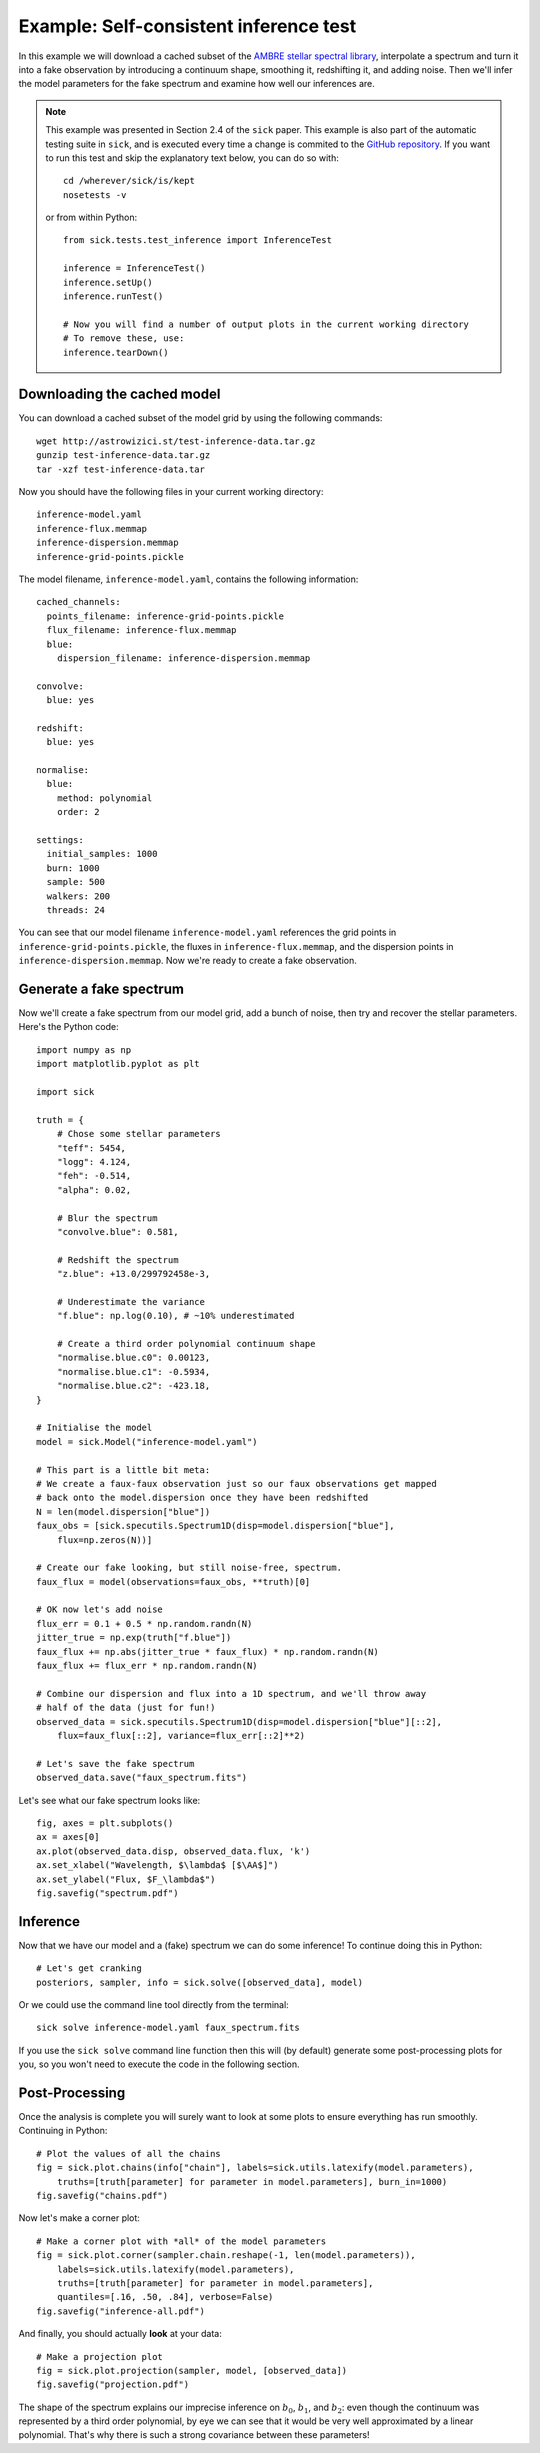 .. Getting started guide, which shows how to do the self-consistent inference test. 

=======================================
Example: Self-consistent inference test
=======================================

In this example we will download a cached subset of the `AMBRE stellar spectral library <http://adsabs.harvard.edu/abs/2012A%26A...544A.126D>`_,
interpolate a spectrum and turn it into a fake observation by introducing a continuum shape, smoothing it, redshifting it, and adding noise. 
Then we'll infer the model parameters for the fake spectrum and examine how well our inferences are. 

.. note::
   This example was presented in Section 2.4 of the ``sick`` paper. This example is also part of the automatic testing suite in ``sick``, and is executed every time a change is commited to the `GitHub repository <https://github.com/andycasey/sick>`_. If you want to run this test and skip the explanatory text below, you can do so with::

       cd /wherever/sick/is/kept
       nosetests -v

   or from within Python::

       from sick.tests.test_inference import InferenceTest

       inference = InferenceTest()
       inference.setUp()
       inference.runTest()
    
       # Now you will find a number of output plots in the current working directory
       # To remove these, use:
       inference.tearDown()


Downloading the cached model
----------------------------

You can download a cached subset of the model grid by using the following commands:: 

    wget http://astrowizici.st/test-inference-data.tar.gz 
    gunzip test-inference-data.tar.gz
    tar -xzf test-inference-data.tar

Now you should have the following files in your current working directory::

    inference-model.yaml
    inference-flux.memmap
    inference-dispersion.memmap
    inference-grid-points.pickle

The model filename, ``inference-model.yaml``, contains the following information::

    cached_channels:
      points_filename: inference-grid-points.pickle
      flux_filename: inference-flux.memmap
      blue:
        dispersion_filename: inference-dispersion.memmap

    convolve:
      blue: yes

    redshift:
      blue: yes

    normalise:
      blue:
        method: polynomial
        order: 2

    settings:
      initial_samples: 1000
      burn: 1000
      sample: 500
      walkers: 200
      threads: 24

You can see that our model filename ``inference-model.yaml`` references the grid points in ``inference-grid-points.pickle``, the fluxes in ``inference-flux.memmap``, and the dispersion points in ``inference-dispersion.memmap``. Now we're ready to create a fake observation.

Generate a fake spectrum
------------------------

Now we'll create a fake spectrum from our model grid, add a bunch of noise, then try and
recover the stellar parameters. Here's the Python code::

    import numpy as np
    import matplotlib.pyplot as plt

    import sick

    truth = {
        # Chose some stellar parameters
        "teff": 5454,
        "logg": 4.124,
        "feh": -0.514,
        "alpha": 0.02,

        # Blur the spectrum
        "convolve.blue": 0.581,

        # Redshift the spectrum
        "z.blue": +13.0/299792458e-3,

        # Underestimate the variance
        "f.blue": np.log(0.10), # ~10% underestimated

        # Create a third order polynomial continuum shape 
        "normalise.blue.c0": 0.00123,
        "normalise.blue.c1": -0.5934,
        "normalise.blue.c2": -423.18,
    }

    # Initialise the model
    model = sick.Model("inference-model.yaml")

    # This part is a little bit meta:
    # We create a faux-faux observation just so our faux observations get mapped
    # back onto the model.dispersion once they have been redshifted
    N = len(model.dispersion["blue"])
    faux_obs = [sick.specutils.Spectrum1D(disp=model.dispersion["blue"],
        flux=np.zeros(N))]

    # Create our fake looking, but still noise-free, spectrum.
    faux_flux = model(observations=faux_obs, **truth)[0]

    # OK now let's add noise 
    flux_err = 0.1 + 0.5 * np.random.randn(N)
    jitter_true = np.exp(truth["f.blue"])
    faux_flux += np.abs(jitter_true * faux_flux) * np.random.randn(N)
    faux_flux += flux_err * np.random.randn(N)

    # Combine our dispersion and flux into a 1D spectrum, and we'll throw away
    # half of the data (just for fun!)
    observed_data = sick.specutils.Spectrum1D(disp=model.dispersion["blue"][::2],
        flux=faux_flux[::2], variance=flux_err[::2]**2)

    # Let's save the fake spectrum 
    observed_data.save("faux_spectrum.fits")


Let's see what our fake spectrum looks like::

    fig, axes = plt.subplots()
    ax = axes[0]
    ax.plot(observed_data.disp, observed_data.flux, 'k')
    ax.set_xlabel("Wavelength, $\lambda$ [$\AA$]")
    ax.set_ylabel("Flux, $F_\lambda$")
    fig.savefig("spectrum.pdf")
   
     
Inference
---------

Now that we have our model and a (fake) spectrum we can do some inference! To continue doing this in Python::

    # Let's get cranking
    posteriors, sampler, info = sick.solve([observed_data], model)

Or we could use the command line tool directly from the terminal::

    sick solve inference-model.yaml faux_spectrum.fits

If you use the ``sick solve`` command line function then this will (by default) generate some post-processing 
plots for you, so you won't need to execute the code in the following section.


Post-Processing
---------------

Once the analysis is complete you will surely want to look at some plots to ensure everything has run smoothly.
Continuing in Python::

    # Plot the values of all the chains
    fig = sick.plot.chains(info["chain"], labels=sick.utils.latexify(model.parameters),
        truths=[truth[parameter] for parameter in model.parameters], burn_in=1000)
    fig.savefig("chains.pdf")

.. figure:: chains.png

Now let's make a corner plot::

    # Make a corner plot with *all* of the model parameters
    fig = sick.plot.corner(sampler.chain.reshape(-1, len(model.parameters)),
        labels=sick.utils.latexify(model.parameters), 
        truths=[truth[parameter] for parameter in model.parameters],
        quantiles=[.16, .50, .84], verbose=False)
    fig.savefig("inference-all.pdf")

.. figure:: corner.png


And finally, you should actually **look** at your data::

    # Make a projection plot
    fig = sick.plot.projection(sampler, model, [observed_data])
    fig.savefig("projection.pdf")

.. figure:: spectrum.png

The shape of the spectrum explains our imprecise inference on :math:`b_0`, :math:`b_1`, and :math:`b_2`: even though the continuum
was represented by a third order polynomial, by eye we can see that it would be very well approximated by a linear polynomial. That's
why there is such a strong covariance between these parameters!
 
